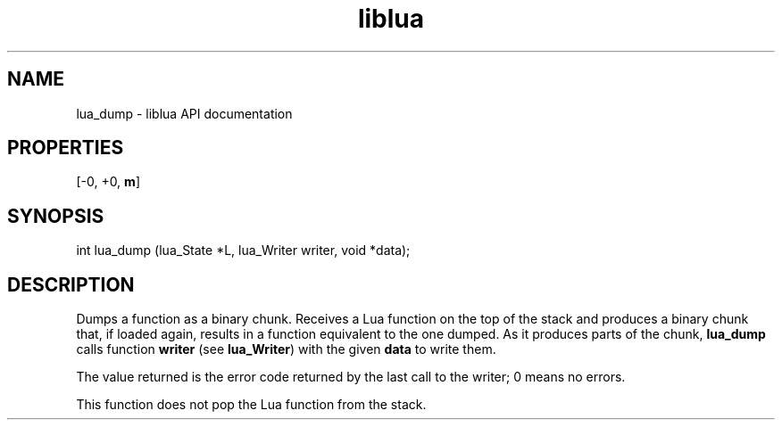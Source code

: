 .TH "liblua" "3" "Jan 25, 2016" "5.1.5" "lua API documentation"
.SH NAME
lua_dump - liblua API documentation

.SH PROPERTIES
[-0, +0, \fBm\fP]
.SH SYNOPSIS
int lua_dump (lua_State *L, lua_Writer writer, void *data);

.SH DESCRIPTION

.sp
Dumps a function as a binary chunk.
Receives a Lua function on the top of the stack
and produces a binary chunk that,
if loaded again,
results in a function equivalent to the one dumped.
As it produces parts of the chunk,
\fBlua_dump\fP calls function \fBwriter\fP (see \fBlua_Writer\fP)
with the given \fBdata\fP
to write them.

.sp
The value returned is the error code returned by the last
call to the writer;
0 means no errors.

.sp
This function does not pop the Lua function from the stack.